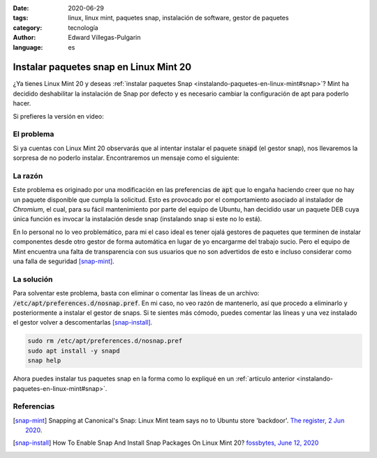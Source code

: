 :date: 2020-06-29
:tags: linux, linux mint, paquetes snap, instalación de software, gestor de paquetes
:category: tecnología
:author: Edward Villegas-Pulgarin
:language: es

Instalar paquetes snap en Linux Mint 20
=======================================

¿Ya tienes Linux Mint 20 y deseas
:ref:`instalar paquetes Snap <instalando-paquetes-en-linux-mint#snap>`? Mint ha
decidido deshabilitar la instalación de Snap por defecto y es necesario cambiar
la configuración de apt para poderlo hacer.

Si prefieres la versión en video:

.. youtube:: i2GjXP8iB1I
   :align: center

El problema
-----------

Si ya cuentas con Linux Mint 20 observarás que al intentar instalar el paquete
:code:`snapd` (el gestor snap), nos llevaremos la sorpresa de no poderlo
instalar. Encontraremos un mensaje como el siguiente:

.. raw:: html

    <pre><font color="#8AE234"><b>cosmoscalibur@edliviano</b></font>:<font color="#739FCF"><b>~</b></font>$ apt install snapd
    Reading package lists... Done
    Building dependency tree
    Reading state information... Done
    Package snapd is not available, but is referred to by another package.
    This may mean that the package is missing, has been obsoleted, or
    is only available from another source

    <font color="#EF2929"><b>E: </b></font>Package &apos;snapd&apos; has no installation candidate</pre>

    <pre><font color="#8AE234"><b>cosmoscalibur@edliviano</b></font>:<font color="#739FCF"><b>~</b></font>$ apt show snapd
    Package: snapd
    State: not a real package (virtual)
    <font color="#C4A000">N: </font>Can&apos;t select candidate version from package snapd as it has no candidate
    <font color="#C4A000">N: </font>There is 1 additional record. Please use the &apos;-a&apos; switch to see it
    <font color="#C4A000">N: </font>No packages found</pre>

La razón
--------

Este problema es originado por una modificación en las preferencias de
:code:`apt` que lo engaña haciendo creer que no hay un paquete disponible que
cumpla la solicitud. Esto es provocado por el comportamiento asociado al
instalador de *Chromium*, el cual, para su fácil mantenimiento por parte del
equipo de Ubuntu, han decidido usar un paquete DEB cuya única función es
invocar la instalación desde snap (instalando snap si este no lo está).

En lo personal no lo veo problemático, para mi el caso ideal es tener ojalá
gestores de paquetes que terminen de instalar componentes desde otro gestor de
forma automática en lugar de yo encargarme del trabajo sucio. Pero el equipo de
Mint encuentra una falta de transparencia con sus usuarios que no son
advertidos de esto e incluso considerar como una falla de seguridad [snap-mint]_.

La solución
-----------

Para solventar este problema, basta con eliminar o comentar las líneas de un
archivo: :code:`/etc/apt/preferences.d/nosnap.pref`. En mi caso, no veo razón
de mantenerlo, así que procedo a eliminarlo y posteriormente a instalar el
gestor de snaps. Si te sientes más cómodo, puedes comentar las líneas y una vez
instalado el gestor volver a descomentarlas [snap-install]_.

.. code:: bash

   sudo rm /etc/apt/preferences.d/nosnap.pref
   sudo apt install -y snapd
   snap help

Ahora puedes instalar tus paquetes snap en la forma como lo expliqué en un
:ref:`artículo anterior <instalando-paquetes-en-linux-mint#snap>`.

Referencias
-----------

.. [snap-mint] Snapping at Canonical's Snap: Linux Mint team says no to Ubuntu
   store 'backdoor'.
   `The register, 2 Jun 2020 <https://www.theregister.com/2020/06/02/linux_mint_team_snap/>`_.
.. [snap-install] How To Enable Snap And Install Snap Packages On Linux Mint 20?
   `fossbytes, June 12, 2020 <https://fossbytes.com/how-to-enable-snap-and-install-snap-packages-on-linux-mint-20/>`_

